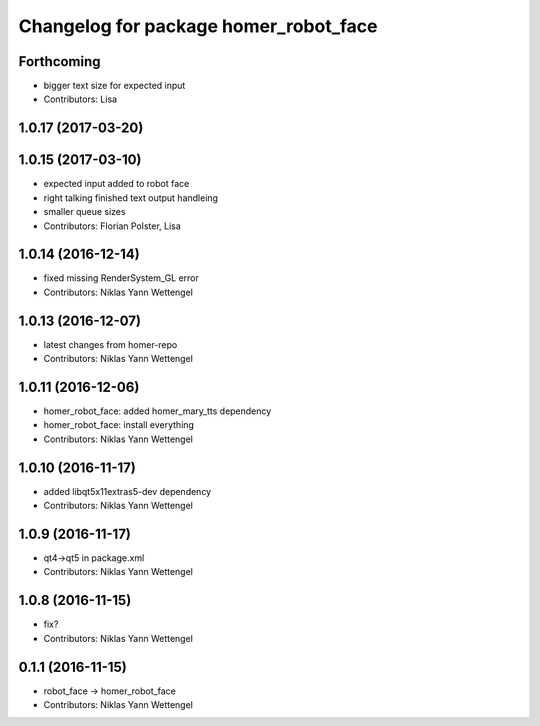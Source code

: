 ^^^^^^^^^^^^^^^^^^^^^^^^^^^^^^^^^^^^^^
Changelog for package homer_robot_face
^^^^^^^^^^^^^^^^^^^^^^^^^^^^^^^^^^^^^^

Forthcoming
-----------
* bigger text size for expected input
* Contributors: Lisa

1.0.17 (2017-03-20)
-------------------

1.0.15 (2017-03-10)
-------------------
* expected input added to robot face
* right talking finished text output handleing
* smaller queue sizes
* Contributors: Florian Polster, Lisa

1.0.14 (2016-12-14)
-------------------
* fixed missing RenderSystem_GL error
* Contributors: Niklas Yann Wettengel

1.0.13 (2016-12-07)
-------------------
* latest changes from homer-repo
* Contributors: Niklas Yann Wettengel

1.0.11 (2016-12-06)
-------------------
* homer_robot_face: added homer_mary_tts dependency
* homer_robot_face: install everything
* Contributors: Niklas Yann Wettengel

1.0.10 (2016-11-17)
-------------------
* added libqt5x11extras5-dev dependency
* Contributors: Niklas Yann Wettengel

1.0.9 (2016-11-17)
------------------
* qt4->qt5 in package.xml
* Contributors: Niklas Yann Wettengel

1.0.8 (2016-11-15)
------------------
* fix?
* Contributors: Niklas Yann Wettengel

0.1.1 (2016-11-15)
------------------
* robot_face -> homer_robot_face
* Contributors: Niklas Yann Wettengel
